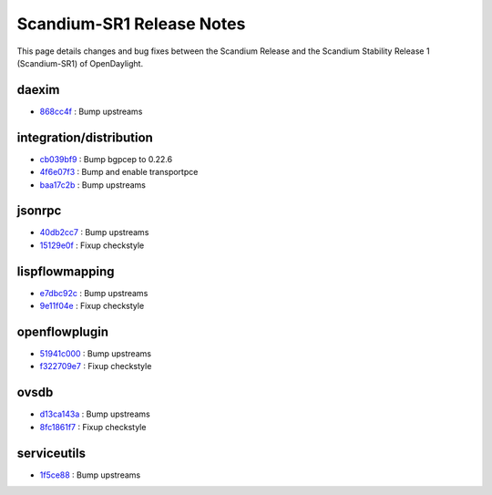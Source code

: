 Scandium-SR1 Release Notes
==========================

This page details changes and bug fixes between the Scandium Release
and the Scandium Stability Release 1 (Scandium-SR1) of OpenDaylight.


daexim
------
* `868cc4f <https://git.opendaylight.org/gerrit/q/868cc4f>`_
  : Bump upstreams


integration/distribution
------------------------
* `cb039bf9 <https://git.opendaylight.org/gerrit/q/cb039bf9>`_
  : Bump bgpcep to 0.22.6
* `4f6e07f3 <https://git.opendaylight.org/gerrit/q/4f6e07f3>`_
  : Bump and enable transportpce
* `baa17c2b <https://git.opendaylight.org/gerrit/q/baa17c2b>`_
  : Bump upstreams


jsonrpc
-------
* `40db2cc7 <https://git.opendaylight.org/gerrit/q/40db2cc7>`_
  : Bump upstreams
* `15129e0f <https://git.opendaylight.org/gerrit/q/15129e0f>`_
  : Fixup checkstyle


lispflowmapping
---------------
* `e7dbc92c <https://git.opendaylight.org/gerrit/q/e7dbc92c>`_
  : Bump upstreams
* `9e11f04e <https://git.opendaylight.org/gerrit/q/9e11f04e>`_
  : Fixup checkstyle


openflowplugin
--------------
* `51941c000 <https://git.opendaylight.org/gerrit/q/51941c000>`_
  : Bump upstreams
* `f322709e7 <https://git.opendaylight.org/gerrit/q/f322709e7>`_
  : Fixup checkstyle


ovsdb
-----
* `d13ca143a <https://git.opendaylight.org/gerrit/q/d13ca143a>`_
  : Bump upstreams
* `8fc1861f7 <https://git.opendaylight.org/gerrit/q/8fc1861f7>`_
  : Fixup checkstyle


serviceutils
------------
* `1f5ce88 <https://git.opendaylight.org/gerrit/q/1f5ce88>`_
  : Bump upstreams

